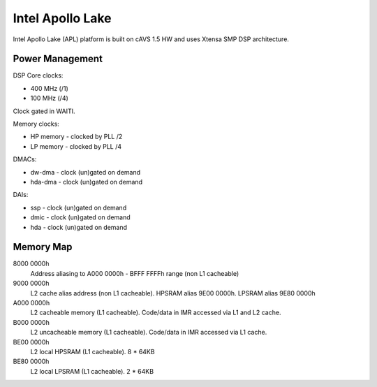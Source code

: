 .. _platform-apollolake:

Intel Apollo Lake
#################

Intel Apollo Lake (APL) platform is built on cAVS 1.5 HW and uses Xtensa SMP
DSP architecture.

Power Management
****************

DSP Core clocks:

* 400 MHz (/1)
* 100 MHz (/4)

Clock gated in WAITI.

Memory clocks:

* HP memory - clocked by PLL /2
* LP memory - clocked by PLL /4

DMACs:

* dw-dma - clock (un)gated on demand
* hda-dma - clock (un)gated on demand

DAIs:

* ssp - clock (un)gated on demand
* dmic - clock (un)gated on demand
* hda - clock (un)gated on demand

Memory Map
**********

8000 0000h
   Address aliasing to A000 0000h - BFFF FFFFh range (non L1 cacheable)

9000 0000h
   L2 cache alias address (non L1 cacheable).
   HPSRAM alias 9E00 0000h.
   LPSRAM alias 9E80 0000h

A000 0000h
   L2 cacheable memory (L1 cacheable).
   Code/data in IMR accessed via L1 and L2 cache.

B000 0000h
   L2 uncacheable memory (L1 cacheable).
   Code/data in IMR accessed via L1 cache.

BE00 0000h
   L2 local HPSRAM (L1 cacheable). 8 * 64KB

BE80 0000h
   L2 local LPSRAM (L1 cacheable). 2 * 64KB

.. graphviz:: images/apl-memory.dot
   :caption: APL Memory Map
